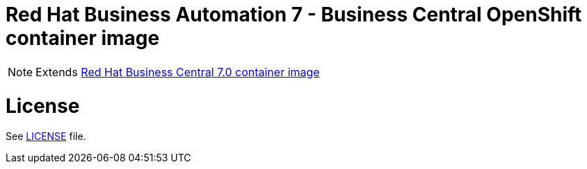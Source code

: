 # Red Hat Business Automation 7 - Business Central OpenShift container image

NOTE: Extends link:https://github.com/jboss-container-images/rhba-7-image/tree/rhba70-dev/businesscentral[Red Hat Business Central 7.0 container image]

# License

See link:../LICENSE[LICENSE] file.


